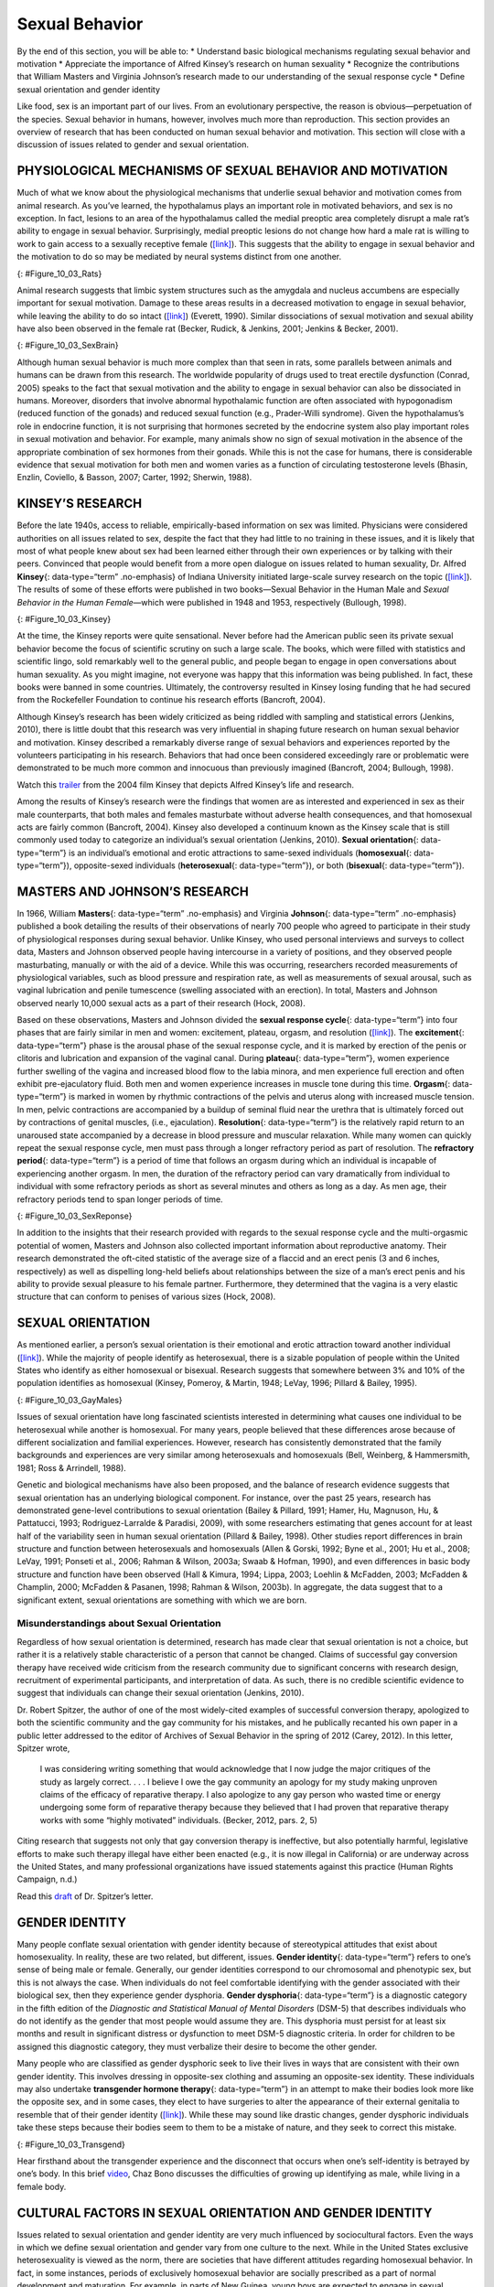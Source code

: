 ===============
Sexual Behavior
===============

.. container::

   By the end of this section, you will be able to: \* Understand basic
   biological mechanisms regulating sexual behavior and motivation \*
   Appreciate the importance of Alfred Kinsey’s research on human
   sexuality \* Recognize the contributions that William Masters and
   Virginia Johnson’s research made to our understanding of the sexual
   response cycle \* Define sexual orientation and gender identity

Like food, sex is an important part of our lives. From an evolutionary
perspective, the reason is obvious—perpetuation of the species. Sexual
behavior in humans, however, involves much more than reproduction. This
section provides an overview of research that has been conducted on
human sexual behavior and motivation. This section will close with a
discussion of issues related to gender and sexual orientation.

PHYSIOLOGICAL MECHANISMS OF SEXUAL BEHAVIOR AND MOTIVATION
==========================================================

Much of what we know about the physiological mechanisms that underlie
sexual behavior and motivation comes from animal research. As you’ve
learned, the hypothalamus plays an important role in motivated
behaviors, and sex is no exception. In fact, lesions to an area of the
hypothalamus called the medial preoptic area completely disrupt a male
rat’s ability to engage in sexual behavior. Surprisingly, medial
preoptic lesions do not change how hard a male rat is willing to work to
gain access to a sexually receptive female
(`[link] <#Figure_10_03_Rats>`__). This suggests that the ability to
engage in sexual behavior and the motivation to do so may be mediated by
neural systems distinct from one another.

|A photograph shows two rats.|\ {: #Figure_10_03_Rats}

Animal research suggests that limbic system structures such as the
amygdala and nucleus accumbens are especially important for sexual
motivation. Damage to these areas results in a decreased motivation to
engage in sexual behavior, while leaving the ability to do so intact
(`[link] <#Figure_10_03_SexBrain>`__) (Everett, 1990). Similar
dissociations of sexual motivation and sexual ability have also been
observed in the female rat (Becker, Rudick, & Jenkins, 2001; Jenkins &
Becker, 2001).

|An illustration of the brain labels the locations of the “nucleus
accumbeus,” “hypothalamus,” “medial preoptic area,” and “amygdala.”|\ {:
#Figure_10_03_SexBrain}

Although human sexual behavior is much more complex than that seen in
rats, some parallels between animals and humans can be drawn from this
research. The worldwide popularity of drugs used to treat erectile
dysfunction (Conrad, 2005) speaks to the fact that sexual motivation and
the ability to engage in sexual behavior can also be dissociated in
humans. Moreover, disorders that involve abnormal hypothalamic function
are often associated with hypogonadism (reduced function of the gonads)
and reduced sexual function (e.g., Prader-Willi syndrome). Given the
hypothalamus’s role in endocrine function, it is not surprising that
hormones secreted by the endocrine system also play important roles in
sexual motivation and behavior. For example, many animals show no sign
of sexual motivation in the absence of the appropriate combination of
sex hormones from their gonads. While this is not the case for humans,
there is considerable evidence that sexual motivation for both men and
women varies as a function of circulating testosterone levels (Bhasin,
Enzlin, Coviello, & Basson, 2007; Carter, 1992; Sherwin, 1988).

KINSEY’S RESEARCH
=================

Before the late 1940s, access to reliable, empirically-based information
on sex was limited. Physicians were considered authorities on all issues
related to sex, despite the fact that they had little to no training in
these issues, and it is likely that most of what people knew about sex
had been learned either through their own experiences or by talking with
their peers. Convinced that people would benefit from a more open
dialogue on issues related to human sexuality, Dr. Alfred **Kinsey**\ {:
data-type=“term” .no-emphasis} of Indiana University initiated
large-scale survey research on the topic
(`[link] <#Figure_10_03_Kinsey>`__). The results of some of these
efforts were published in two books—Sexual Behavior in the Human Male
and *Sexual Behavior in the Human Female*—which were published in 1948
and 1953, respectively (Bullough, 1998).

|A photograph shows Morrison Hall, the building that houses the Kinsey
Institute for Research in Sex, Gender, and Reproduction.|\ {:
#Figure_10_03_Kinsey}

At the time, the Kinsey reports were quite sensational. Never before had
the American public seen its private sexual behavior become the focus of
scientific scrutiny on such a large scale. The books, which were filled
with statistics and scientific lingo, sold remarkably well to the
general public, and people began to engage in open conversations about
human sexuality. As you might imagine, not everyone was happy that this
information was being published. In fact, these books were banned in
some countries. Ultimately, the controversy resulted in Kinsey losing
funding that he had secured from the Rockefeller Foundation to continue
his research efforts (Bancroft, 2004).

Although Kinsey’s research has been widely criticized as being riddled
with sampling and statistical errors (Jenkins, 2010), there is little
doubt that this research was very influential in shaping future research
on human sexual behavior and motivation. Kinsey described a remarkably
diverse range of sexual behaviors and experiences reported by the
volunteers participating in his research. Behaviors that had once been
considered exceedingly rare or problematic were demonstrated to be much
more common and innocuous than previously imagined (Bancroft, 2004;
Bullough, 1998).

.. container:: psychology link-to-learning

   Watch this `trailer <http://openstax.org/l/Kinsey>`__ from the 2004
   film Kinsey that depicts Alfred Kinsey’s life and research.

Among the results of Kinsey’s research were the findings that women are
as interested and experienced in sex as their male counterparts, that
both males and females masturbate without adverse health consequences,
and that homosexual acts are fairly common (Bancroft, 2004). Kinsey also
developed a continuum known as the Kinsey scale that is still commonly
used today to categorize an individual’s sexual orientation (Jenkins,
2010). **Sexual orientation**\ {: data-type=“term”} is an individual’s
emotional and erotic attractions to same-sexed individuals
(**homosexual**\ {: data-type=“term”}), opposite-sexed individuals
(**heterosexual**\ {: data-type=“term”}), or both (**bisexual**\ {:
data-type=“term”}).

MASTERS AND JOHNSON’S RESEARCH
==============================

In 1966, William **Masters**\ {: data-type=“term” .no-emphasis} and
Virginia **Johnson**\ {: data-type=“term” .no-emphasis} published a book
detailing the results of their observations of nearly 700 people who
agreed to participate in their study of physiological responses during
sexual behavior. Unlike Kinsey, who used personal interviews and surveys
to collect data, Masters and Johnson observed people having intercourse
in a variety of positions, and they observed people masturbating,
manually or with the aid of a device. While this was occurring,
researchers recorded measurements of physiological variables, such as
blood pressure and respiration rate, as well as measurements of sexual
arousal, such as vaginal lubrication and penile tumescence (swelling
associated with an erection). In total, Masters and Johnson observed
nearly 10,000 sexual acts as a part of their research (Hock, 2008).

Based on these observations, Masters and Johnson divided the **sexual
response cycle**\ {: data-type=“term”} into four phases that are fairly
similar in men and women: excitement, plateau, orgasm, and resolution
(`[link] <#Figure_10_03_SexReponse>`__). The **excitement**\ {:
data-type=“term”} phase is the arousal phase of the sexual response
cycle, and it is marked by erection of the penis or clitoris and
lubrication and expansion of the vaginal canal. During **plateau**\ {:
data-type=“term”}, women experience further swelling of the vagina and
increased blood flow to the labia minora, and men experience full
erection and often exhibit pre-ejaculatory fluid. Both men and women
experience increases in muscle tone during this time. **Orgasm**\ {:
data-type=“term”} is marked in women by rhythmic contractions of the
pelvis and uterus along with increased muscle tension. In men, pelvic
contractions are accompanied by a buildup of seminal fluid near the
urethra that is ultimately forced out by contractions of genital
muscles, (i.e., ejaculation). **Resolution**\ {: data-type=“term”} is
the relatively rapid return to an unaroused state accompanied by a
decrease in blood pressure and muscular relaxation. While many women can
quickly repeat the sexual response cycle, men must pass through a longer
refractory period as part of resolution. The **refractory period**\ {:
data-type=“term”} is a period of time that follows an orgasm during
which an individual is incapable of experiencing another orgasm. In men,
the duration of the refractory period can vary dramatically from
individual to individual with some refractory periods as short as
several minutes and others as long as a day. As men age, their
refractory periods tend to span longer periods of time.

|A graph titled “Sexual response cycle” has an x-axis labeled “time” and
a y-axis labeled “arousal.” Four phases are depicted. In the
“excitement” phase the arousal level increases from the bottom to midway
on the graph. In the “plateau” phase the arousal level remains mostly
steady at the midpoint of the graph and then begins to rise at the end
of the plateau phase. At the “orgasm” phase, the arousal level sharply
increases, peaks at the top of the graph, and then declines to the
midway point. In the “resolution” phase the graph drops from the midway
point to the bottom.|\ {: #Figure_10_03_SexReponse}

In addition to the insights that their research provided with regards to
the sexual response cycle and the multi-orgasmic potential of women,
Masters and Johnson also collected important information about
reproductive anatomy. Their research demonstrated the oft-cited
statistic of the average size of a flaccid and an erect penis (3 and 6
inches, respectively) as well as dispelling long-held beliefs about
relationships between the size of a man’s erect penis and his ability to
provide sexual pleasure to his female partner. Furthermore, they
determined that the vagina is a very elastic structure that can conform
to penises of various sizes (Hock, 2008).

SEXUAL ORIENTATION
==================

As mentioned earlier, a person’s sexual orientation is their emotional
and erotic attraction toward another individual
(`[link] <#Figure_10_03_GayMales>`__). While the majority of people
identify as heterosexual, there is a sizable population of people within
the United States who identify as either homosexual or bisexual.
Research suggests that somewhere between 3% and 10% of the population
identifies as homosexual (Kinsey, Pomeroy, & Martin, 1948; LeVay, 1996;
Pillard & Bailey, 1995).

|A photograph shows two people holding hands.|\ {:
#Figure_10_03_GayMales}

Issues of sexual orientation have long fascinated scientists interested
in determining what causes one individual to be heterosexual while
another is homosexual. For many years, people believed that these
differences arose because of different socialization and familial
experiences. However, research has consistently demonstrated that the
family backgrounds and experiences are very similar among heterosexuals
and homosexuals (Bell, Weinberg, & Hammersmith, 1981; Ross & Arrindell,
1988).

Genetic and biological mechanisms have also been proposed, and the
balance of research evidence suggests that sexual orientation has an
underlying biological component. For instance, over the past 25 years,
research has demonstrated gene-level contributions to sexual orientation
(Bailey & Pillard, 1991; Hamer, Hu, Magnuson, Hu, & Pattatucci, 1993;
Rodriguez-Larralde & Paradisi, 2009), with some researchers estimating
that genes account for at least half of the variability seen in human
sexual orientation (Pillard & Bailey, 1998). Other studies report
differences in brain structure and function between heterosexuals and
homosexuals (Allen & Gorski, 1992; Byne et al., 2001; Hu et al., 2008;
LeVay, 1991; Ponseti et al., 2006; Rahman & Wilson, 2003a; Swaab &
Hofman, 1990), and even differences in basic body structure and function
have been observed (Hall & Kimura, 1994; Lippa, 2003; Loehlin &
McFadden, 2003; McFadden & Champlin, 2000; McFadden & Pasanen, 1998;
Rahman & Wilson, 2003b). In aggregate, the data suggest that to a
significant extent, sexual orientations are something with which we are
born.

Misunderstandings about Sexual Orientation
------------------------------------------

Regardless of how sexual orientation is determined, research has made
clear that sexual orientation is not a choice, but rather it is a
relatively stable characteristic of a person that cannot be changed.
Claims of successful gay conversion therapy have received wide criticism
from the research community due to significant concerns with research
design, recruitment of experimental participants, and interpretation of
data. As such, there is no credible scientific evidence to suggest that
individuals can change their sexual orientation (Jenkins, 2010).

Dr. Robert Spitzer, the author of one of the most widely-cited examples
of successful conversion therapy, apologized to both the scientific
community and the gay community for his mistakes, and he publically
recanted his own paper in a public letter addressed to the editor of
Archives of Sexual Behavior in the spring of 2012 (Carey, 2012). In this
letter, Spitzer wrote,

   I was considering writing something that would acknowledge that I now
   judge the major critiques of the study as largely correct. . . . I
   believe I owe the gay community an apology for my study making
   unproven claims of the efficacy of reparative therapy. I also
   apologize to any gay person who wasted time or energy undergoing some
   form of reparative therapy because they believed that I had proven
   that reparative therapy works with some “highly motivated”
   individuals. (Becker, 2012, pars. 2, 5)

Citing research that suggests not only that gay conversion therapy is
ineffective, but also potentially harmful, legislative efforts to make
such therapy illegal have either been enacted (e.g., it is now illegal
in California) or are underway across the United States, and many
professional organizations have issued statements against this practice
(Human Rights Campaign, n.d.)

.. container:: psychology link-to-learning

   Read this `draft <http://openstax.org/l/spitzer>`__ of Dr. Spitzer’s
   letter.

GENDER IDENTITY
===============

Many people conflate sexual orientation with gender identity because of
stereotypical attitudes that exist about homosexuality. In reality,
these are two related, but different, issues. **Gender identity**\ {:
data-type=“term”} refers to one’s sense of being male or female.
Generally, our gender identities correspond to our chromosomal and
phenotypic sex, but this is not always the case. When individuals do not
feel comfortable identifying with the gender associated with their
biological sex, then they experience gender dysphoria. **Gender
dysphoria**\ {: data-type=“term”} is a diagnostic category in the fifth
edition of the *Diagnostic and Statistical Manual of Mental Disorders*
(DSM-5) that describes individuals who do not identify as the gender
that most people would assume they are. This dysphoria must persist for
at least six months and result in significant distress or dysfunction to
meet DSM-5 diagnostic criteria. In order for children to be assigned
this diagnostic category, they must verbalize their desire to become the
other gender.

Many people who are classified as gender dysphoric seek to live their
lives in ways that are consistent with their own gender identity. This
involves dressing in opposite-sex clothing and assuming an opposite-sex
identity. These individuals may also undertake **transgender hormone
therapy**\ {: data-type=“term”} in an attempt to make their bodies look
more like the opposite sex, and in some cases, they elect to have
surgeries to alter the appearance of their external genitalia to
resemble that of their gender identity
(`[link] <#Figure_10_03_Transgend>`__). While these may sound like
drastic changes, gender dysphoric individuals take these steps because
their bodies seem to them to be a mistake of nature, and they seek to
correct this mistake.

|Photograph A shows Chaz Bono as a child. Photograph B shows Chaz Bono
as an adult.|\ {: #Figure_10_03_Transgend}

.. container:: psychology link-to-learning

   Hear firsthand about the transgender experience and the disconnect
   that occurs when one’s self-identity is betrayed by one’s body. In
   this brief `video <http://openstax.org/l/Cher>`__, Chaz Bono
   discusses the difficulties of growing up identifying as male, while
   living in a female body.

CULTURAL FACTORS IN SEXUAL ORIENTATION AND GENDER IDENTITY
==========================================================

Issues related to sexual orientation and gender identity are very much
influenced by sociocultural factors. Even the ways in which we define
sexual orientation and gender vary from one culture to the next. While
in the United States exclusive heterosexuality is viewed as the norm,
there are societies that have different attitudes regarding homosexual
behavior. In fact, in some instances, periods of exclusively homosexual
behavior are socially prescribed as a part of normal development and
maturation. For example, in parts of New Guinea, young boys are expected
to engage in sexual behavior with other boys for a given period of time
because it is believed that doing so is necessary for these boys to
become men (Baldwin & Baldwin, 1989).

There is a two-gendered culture in the United States. We tend to
classify an individual as either male or female. However, in some
cultures there are additional gender variants resulting in more than two
gender categories. For example, in Thailand, you can be male, female, or
kathoey. A kathoey is an individual who would be described as intersexed
or transgendered in the United States (Tangmunkongvorakul, Banwell,
Carmichael, Utomo, & Sleigh, 2010).

.. container:: psychology dig-deeper

   .. container::

      The Case of David Reimer

   In August of 1965, Janet and Ronald Reimer of Winnipeg, Canada,
   welcomed the birth of their twin sons, Bruce and Brian. Within a few
   months, the twins were experiencing urinary problems; doctors
   recommended the problems could be alleviated by having the boys
   circumcised. A malfunction of the medical equipment used to perform
   the circumcision resulted in Bruce’s penis being irreparably damaged.
   Distraught, Janet and Ronald looked to expert advice on what to do
   with their baby boy. By happenstance, the couple became aware of
   Dr. John Money at Johns Hopkins University and his theory of
   psychosexual neutrality (Colapinto, 2000).

   Dr. Money had spent a considerable amount of time researching
   transgendered individuals and individuals born with ambiguous
   genitalia. As a result of this work, he developed a theory of
   psychosexual neutrality. His theory asserted that we are essentially
   neutral at birth with regard to our gender identity and that we don’t
   assume a concrete gender identity until we begin to master language.
   Furthermore, Dr. Money believed that the way in which we are
   socialized in early life is ultimately much more important than our
   biology in determining our gender identity (Money, 1962).

   Dr. Money encouraged Janet and Ronald to bring the twins to Johns
   Hopkins University, and he convinced them that they should raise
   Bruce as a girl. Left with few other options at the time, Janet and
   Ronald agreed to have Bruce’s testicles removed and to raise him as a
   girl. When they returned home to Canada, they brought with them Brian
   and his “sister,” Brenda, along with specific instructions to never
   reveal to Brenda that she had been born a boy (Colapinto, 2000).

   Early on, Dr. Money shared with the scientific community the great
   success of this natural experiment that seemed to fully support his
   theory of psychosexual neutrality (Money, 1975). Indeed, in early
   interviews with the children it appeared that Brenda was a typical
   little girl who liked to play with “girly” toys and do “girly”
   things.

   However, Dr. Money was less than forthcoming with information that
   seemed to argue against the success of the case. In reality, Brenda’s
   parents were constantly concerned that their little girl wasn’t
   really behaving as most girls did, and by the time Brenda was nearing
   adolescence, it was painfully obvious to the family that she was
   really having a hard time identifying as a female. In addition,
   Brenda was becoming increasingly reluctant to continue her visits
   with Dr. Money to the point that she threatened suicide if her
   parents made her go back to see him again.

   At that point, Janet and Ronald disclosed the true nature of Brenda’s
   early childhood to their daughter. While initially shocked, Brenda
   reported that things made sense to her now, and ultimately, by the
   time she was an adolescent, Brenda had decided to identify as a male.
   Thus, she became David Reimer.

   David was quite comfortable in his masculine role. He made new
   friends and began to think about his future. Although his castration
   had left him infertile, he still wanted to be a father. In 1990,
   David married a single mother and loved his new role as a husband and
   father. In 1997, David was made aware that Dr. Money was continuing
   to publicize his case as a success supporting his theory of
   psychosexual neutrality. This prompted David and his brother to go
   public with their experiences in attempt to discredit the doctor’s
   publications. While this revelation created a firestorm in the
   scientific community for Dr. Money, it also triggered a series of
   unfortunate events that ultimately led to David committing suicide in
   2004 (O’Connell, 2004).

   This sad story speaks to the complexities involved in gender
   identity. While the Reimer case had earlier been paraded as a
   hallmark of how socialization trumped biology in terms of gender
   identity, the truth of the story made the scientific and medical
   communities more cautious in dealing with cases that involve intersex
   children and how to deal with their unique circumstances. In fact,
   stories like this one have prompted measures to prevent unnecessary
   harm and suffering to children who might have issues with gender
   identity. For example, in 2013, a law took effect in Germany allowing
   parents of intersex children to classify their children as
   indeterminate so that children can self-assign the appropriate gender
   once they have fully developed their own gender identities
   (Paramaguru, 2013).

.. container:: psychology link-to-learning

   Watch this `news story <http://openstax.org/l/reimer>`__ about the
   experiences of David Reimer and his family.

Summary
=======

The hypothalamus and structures of the limbic system are important in
sexual behavior and motivation. There is evidence to suggest that our
motivation to engage in sexual behavior and our ability to do so are
related, but separate, processes. Alfred Kinsey conducted large-scale
survey research that demonstrated the incredible diversity of human
sexuality. William Masters and Virginia Johnson observed individuals
engaging in sexual behavior in developing their concept of the sexual
response cycle. While often confused, sexual orientation and gender
identity are related, but distinct, concepts.

Review Questions
================

.. container::

   .. container::

      Animal research suggests that in male rats the \_______\_ is
      critical for the ability to engage in sexual behavior, but not for
      the motivation to do so.

      1. nucleus accumbens
      2. amygdala
      3. medial preoptic area of the hypothalamus
      4. hippocampus {: type=“A”}

   .. container::

      C

.. container::

   .. container::

      During the \_______\_ phase of the sexual response cycle,
      individuals experience rhythmic contractions of the pelvis that
      are accompanied by uterine contractions in women and ejaculation
      in men.

      1. excitement
      2. plateau
      3. orgasm
      4. resolution {: type=“A”}

   .. container::

      C

.. container::

   .. container::

      Which of the following findings was not a result of the Kinsey
      study?

      1. Sexual desire and sexual ability can be separate functions.
      2. Females enjoy sex as much as males.
      3. Homosexual behavior is fairly common.
      4. Masturbation has no adverse consequences. {: type=“A”}

   .. container::

      A

.. container::

   .. container::

      If someone is uncomfortable identifying with the gender normally
      associated with their biological sex, then he could be classified
      as experiencing \________.

      1. homosexuality
      2. bisexuality
      3. heterosexuality
      4. gender dysphoria {: type=“A”}

   .. container::

      D

Critical Thinking Questions
===========================

.. container::

   .. container::

      While much research has been conducted on how an individual
      develops a given sexual orientation, many people question the
      validity of this research citing that the participants used may
      not be representative. Why do you think this might be a legitimate
      concern?

   .. container::

      Given the stigma associated with being non-heterosexual,
      participants who openly identify as homosexual or bisexual in
      research projects may not be entirely representative of the
      non-heterosexual population as a whole.

.. container::

   .. container::

      There is no reliable scientific evidence that gay conversion
      therapy actually works. What kinds of evidence would you need to
      see in order to be convinced by someone arguing that she had
      successfully converted her sexual orientation?

   .. container::

      Answers will vary, but it should be indicated that something more
      than self-reports of successful conversion would be necessary to
      support such a claim. Longitudinal, objective demonstrations of a
      real switch in both erotic attraction and the actual behavior in
      which the individual engaged would need to be presented in
      addition to assurances that this type of therapy was safe.

Personal Application Question
=============================

.. container::

   .. container::

      Issues related to sexual orientation have been at the forefront of
      the current political landscape. What do you think about current
      debates on legalizing same-sex marriage?

.. container::

   .. rubric:: Glossary
      :name: glossary

   {: data-type=“glossary-title”}

   bisexual
      emotional and erotic attractions to both same-sexed individuals
      and opposite-sexed individuals ^
   excitement
      phase of the sexual response cycle that involves sexual arousal ^
   gender dysphoria
      diagnostic category in DSM-5 for individuals who do not identify
      as the gender associated with their biological sex ^
   gender identity
      individual’s sense of being male or female ^
   heterosexual
      emotional and erotic attractions to opposite-sexed individuals ^
   homosexual
      emotional and erotic attractions to same-sexed individuals ^
   orgasm
      peak phase of the sexual response cycle associated with rhythmic
      muscle contractions (and ejaculation) ^
   plateau
      phase of the sexual response cycle that falls between excitement
      and orgasm ^
   refractory period
      time immediately following an orgasm during which an individual is
      incapable of experiencing another orgasm ^
   resolution
      phase of the sexual response cycle following orgasm during which
      the body returns to its unaroused state ^
   sexual orientation
      emotional and erotic attraction to same-sexed individuals,
      opposite-sexed individuals, or both ^
   sexual response cycle
      divided into 4 phases including excitement, plateau, orgasm, and
      resolution ^
   transgender hormone therapy
      use of hormones to make one’s body look more like the opposite-sex

.. |A photograph shows two rats.| image:: ../resources/CNX_Psych_10_03_Rats.jpg
.. |An illustration of the brain labels the locations of the “nucleus accumbeus,” “hypothalamus,” “medial preoptic area,” and “amygdala.”| image:: ../resources/CNX_Psych_10_03_SexBrain.jpg
.. |A photograph shows Morrison Hall, the building that houses the Kinsey Institute for Research in Sex, Gender, and Reproduction.| image:: ../resources/CNX_Psych_10_03_Kinsey.jpg
.. |A graph titled “Sexual response cycle” has an x-axis labeled “time” and a y-axis labeled “arousal.” Four phases are depicted. In the “excitement” phase the arousal level increases from the bottom to midway on the graph. In the “plateau” phase the arousal level remains mostly steady at the midpoint of the graph and then begins to rise at the end of the plateau phase. At the “orgasm” phase, the arousal level sharply increases, peaks at the top of the graph, and then declines to the midway point. In the “resolution” phase the graph drops from the midway point to the bottom.| image:: ../resources/CNX_Psych_10_03_SexResponse.jpg
.. |A photograph shows two people holding hands.| image:: ../resources/CNX_Psych_10_03_GayMales.jpg
.. |Photograph A shows Chaz Bono as a child. Photograph B shows Chaz Bono as an adult.| image:: ../resources/CNX_Psych_10_03_Transgend.jpg
